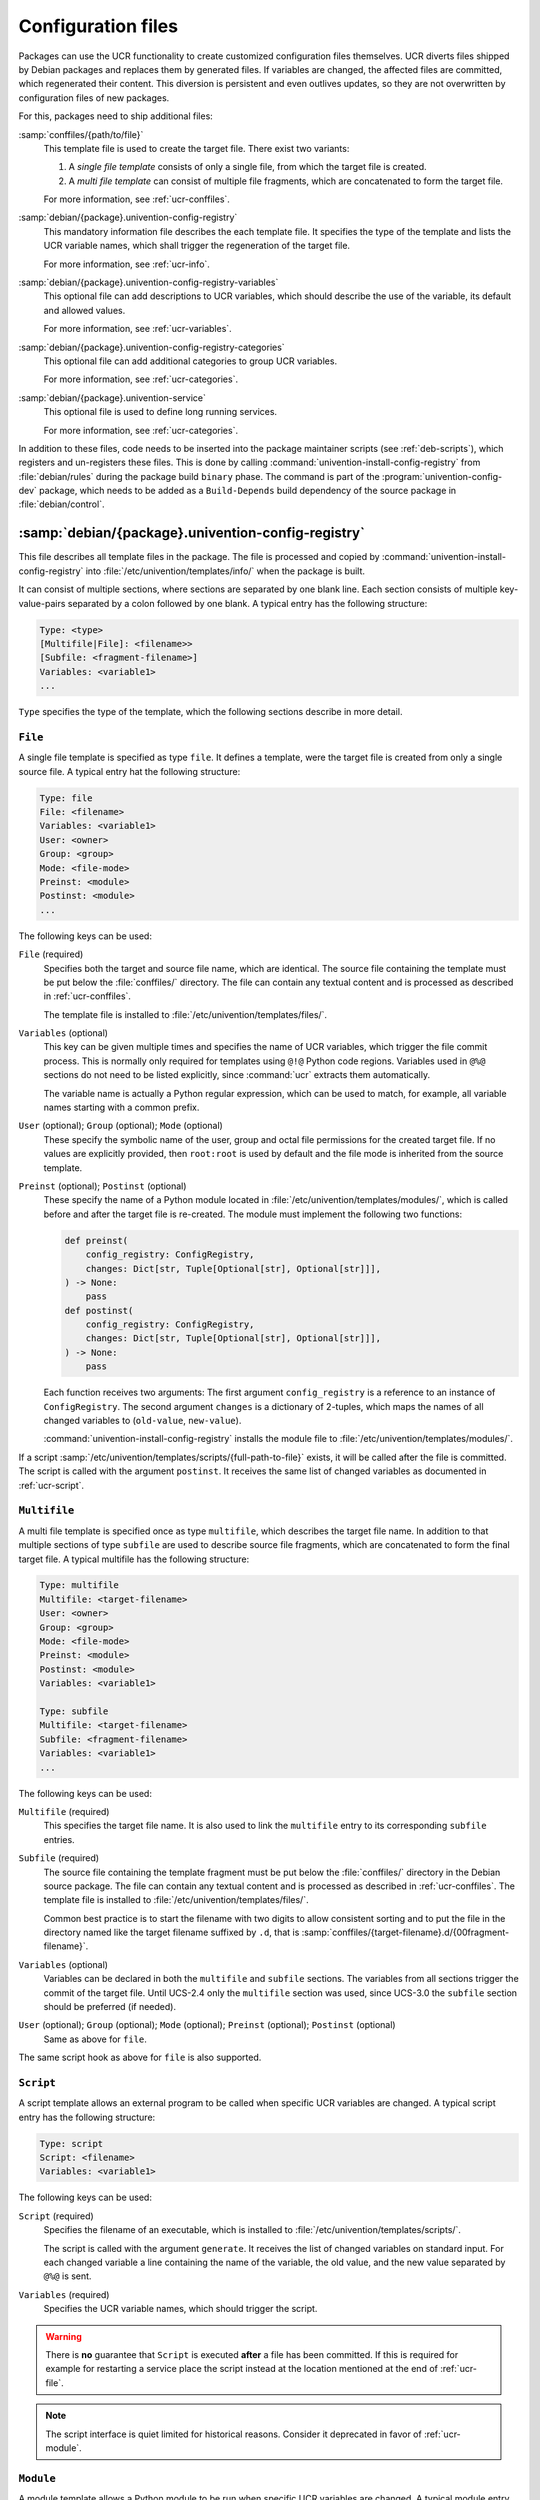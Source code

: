 .. SPDX-FileCopyrightText: 2021-2025 Univention GmbH
..
.. SPDX-License-Identifier: AGPL-3.0-only

.. _ucr-conf:

Configuration files
===================

Packages can use the UCR functionality to create customized configuration files
themselves. UCR diverts files shipped by Debian packages and replaces them by
generated files. If variables are changed, the affected files are committed,
which regenerated their content. This diversion is persistent and even outlives
updates, so they are not overwritten by configuration files of new packages.

For this, packages need to ship additional files:

:samp:`conffiles/{path/to/file}`
   This template file is used to create the target file. There exist two
   variants:

   #. A *single file template* consists of only a single file, from which the
      target file is created.

   #. A *multi file template* can consist of multiple file fragments, which are
      concatenated to form the target file.

   For more information, see :ref:`ucr-conffiles`.

:samp:`debian/{package}.univention-config-registry`
   This mandatory information file describes the each template file. It
   specifies the type of the template and lists the UCR variable names, which
   shall trigger the regeneration of the target file.

   For more information, see :ref:`ucr-info`.

:samp:`debian/{package}.univention-config-registry-variables`
   This optional file can add descriptions to UCR variables, which should
   describe the use of the variable, its default and allowed values.

   For more information, see :ref:`ucr-variables`.

:samp:`debian/{package}.univention-config-registry-categories`
   This optional file can add additional categories to group UCR variables.

   For more information, see :ref:`ucr-categories`.

:samp:`debian/{package}.univention-service`
   This optional file is used to define long running services.

   For more information, see :ref:`ucr-categories`.

In addition to these files, code needs to be inserted into the package maintainer
scripts (see :ref:`deb-scripts`), which registers and un-registers these files.
This is done by calling :command:`univention-install-config-registry` from
:file:`debian/rules` during the package build ``binary`` phase. The command is
part of the :program:`univention-config-dev` package, which needs to be added as
a ``Build-Depends`` build dependency of the source package in
:file:`debian/control`.

.. _ucr-info:

:samp:`debian/{package}.univention-config-registry`
---------------------------------------------------

.. index::
   single: config registry
   single: configuration files

This file describes all template files in the package. The file is processed and
copied by :command:`univention-install-config-registry` into
:file:`/etc/univention/templates/info/` when the package is built.

It can consist of multiple sections, where sections are separated by one blank
line. Each section consists of multiple key-value-pairs separated by a colon
followed by one blank. A typical entry has the following structure:

.. code-block::

   Type: <type>
   [Multifile|File]: <filename>>
   [Subfile: <fragment-filename>]
   Variables: <variable1>
   ...

``Type`` specifies the type of the template, which the following sections
describe in more detail.

.. _ucr-file:

``File``
~~~~~~~~

.. index::
   pair: config registry; template
   pair: template; single file

A single file template is specified as type ``file``. It defines a template,
were the target file is created from only a single source file. A typical entry
hat the following structure:

.. code-block::

   Type: file
   File: <filename>
   Variables: <variable1>
   User: <owner>
   Group: <group>
   Mode: <file-mode>
   Preinst: <module>
   Postinst: <module>
   ...

The following keys can be used:

``File`` (required)
   Specifies both the target and source file name, which are identical. The
   source file containing the template must be put below the :file:`conffiles/`
   directory. The file can contain any textual content and is processed as
   described in :ref:`ucr-conffiles`.

   The template file is installed to :file:`/etc/univention/templates/files/`.

``Variables`` (optional)
   This key can be given multiple times and specifies the name of UCR variables,
   which trigger the file commit process. This is normally only required for
   templates using ``@!@`` Python code regions. Variables used in ``@%@``
   sections do not need to be listed explicitly, since :command:`ucr` extracts
   them automatically.

   The variable name is actually a Python regular expression, which can be used
   to match, for example, all variable names starting with a common prefix.

``User`` (optional); ``Group`` (optional); ``Mode`` (optional)
   These specify the symbolic name of the user, group and octal file permissions
   for the created target file. If no values are explicitly provided, then
   ``root:root`` is used by default and the file mode is inherited from the
   source template.

``Preinst`` (optional); ``Postinst`` (optional)
   These specify the name of a Python module located in
   :file:`/etc/univention/templates/modules/`, which is called before and after
   the target file is re-created. The module must implement the following two
   functions:

   .. code-block:: python

      def preinst(
          config_registry: ConfigRegistry,
          changes: Dict[str, Tuple[Optional[str], Optional[str]]],
      ) -> None:
          pass
      def postinst(
          config_registry: ConfigRegistry,
          changes: Dict[str, Tuple[Optional[str], Optional[str]]],
      ) -> None:
          pass

   Each function receives two arguments: The first argument ``config_registry``
   is a reference to an instance of ``ConfigRegistry``. The second argument
   ``changes`` is a dictionary of 2-tuples, which maps the names of all changed
   variables to (``old-value``, ``new-value``).

   :command:`univention-install-config-registry` installs the module file to
   :file:`/etc/univention/templates/modules/`.

If a script :samp:`/etc/univention/templates/scripts/{full-path-to-file}`
exists, it will be called after the file is committed. The script is called with
the argument ``postinst``. It receives the same list of changed variables as
documented in :ref:`ucr-script`.

.. _ucr-multifile:

``Multifile``
~~~~~~~~~~~~~

.. index::
   pair: config registry; template
   pair: template; multi file

A multi file template is specified once as type ``multifile``, which describes
the target file name. In addition to that multiple sections of type ``subfile``
are used to describe source file fragments, which are concatenated to form the
final target file. A typical multifile has the following structure:

.. code-block::

   Type: multifile
   Multifile: <target-filename>
   User: <owner>
   Group: <group>
   Mode: <file-mode>
   Preinst: <module>
   Postinst: <module>
   Variables: <variable1>

   Type: subfile
   Multifile: <target-filename>
   Subfile: <fragment-filename>
   Variables: <variable1>
   ...

The following keys can be used:

``Multifile`` (required)
   This specifies the target file name. It is also used to link the
   ``multifile`` entry to its corresponding ``subfile`` entries.

``Subfile`` (required)
   The source file containing the template fragment must be put below the
   :file:`conffiles/` directory in the Debian source package. The file can
   contain any textual content and is processed as described in
   :ref:`ucr-conffiles`. The template file is installed to
   :file:`/etc/univention/templates/files/`.

   Common best practice is to start the filename with two digits to allow
   consistent sorting and to put the file in the directory named like the target
   filename suffixed by ``.d``, that is
   :samp:`conffiles/{target-filename}.d/{00fragment-filename}`.

``Variables`` (optional)
   Variables can be declared in both the ``multifile`` and ``subfile`` sections.
   The variables from all sections trigger the commit of the target file. Until
   UCS-2.4 only the ``multifile`` section was used, since UCS-3.0 the
   ``subfile`` section should be preferred (if needed).

``User`` (optional); ``Group`` (optional); ``Mode`` (optional); ``Preinst`` (optional); ``Postinst`` (optional)
   Same as above for ``file``.

The same script hook as above for ``file`` is also supported.

.. _ucr-script:

``Script``
~~~~~~~~~~

.. index::
   pair: config registry; template
   pair: template; script

A script template allows an external program to be called when specific UCR
variables are changed. A typical script entry has the following structure:

.. code-block::

   Type: script
   Script: <filename>
   Variables: <variable1>

The following keys can be used:

``Script`` (required)
   Specifies the filename of an executable, which is installed to
   :file:`/etc/univention/templates/scripts/`.

   The script is called with the argument ``generate``. It receives the list of
   changed variables on standard input. For each changed variable a line
   containing the name of the variable, the old value, and the new value
   separated by ``@%@`` is sent.

``Variables`` (required)
   Specifies the UCR variable names, which should trigger the script.

.. warning::

   There is **no** guarantee that ``Script`` is executed **after** a file has
   been committed. If this is required for example for restarting a service
   place the script instead at the location mentioned at the end of
   :ref:`ucr-file`.

.. note::

   The script interface is quiet limited for historical reasons. Consider it
   deprecated in favor of :ref:`ucr-module`.

.. _ucr-module:

``Module``
~~~~~~~~~~

.. index::
   pair: config registry; template
   pair: template; module

A module template allows a Python module to be run when specific UCR variables
are changed. A typical module entry has the following structure:

.. code-block::

   Type: module
   Module: <filename>
   Variables: <variable1>


The following keys can be used:

``Module`` (required)
   Specifies the filename of a Python module, which is installed to
   :file:`/etc/univention/templates/modules/`.

   The module must implement the following function:

   .. code-block:: python

      def handler(
          config_registry: ConfigRegistry,
          changes: Dict[str, Tuple[Optional[str], Optional[str]]],
      ) -> None:
          pass

   The function receives two arguments: The first argument ``config_registry``
   is a reference to an instance of ``ConfigRegistry``. The second argument
   ``changes`` is a dictionary of 2-tuples, which maps the names of all changed
   variables to (``old-value``, ``new-value``).

   :command:`univention-install-config-registry` installs the module to
   :file:`/etc/univention/templates/modules/`.

``Variables`` (required)
   Specifies the UCR variable names, which should trigger the module.

.. warning::

   There is **no** guarantee that ``Module`` is executed **after** a file has
   been committed. If this is required for e.g. restarting a service use
   ``Preinst`` or ``Postinst`` as mentioned in :ref:`ucr-file` instead.

.. _ucr-variables:

:samp:`debian/{package}.univention-config-registry-variables`
-------------------------------------------------------------

.. index::
   single: config registry; descriptions

For UCR variables a description should be registered. This description is shown
in the *Univention Config Registry* module of the UMCas a mouse-over. It can
also be queried by running :samp:`ucr info {variable/name}` on the command line.

The description is provided on a per-package basis as a file, which uses the
ini-style format. The file is processed and copied by
:command:`univention-install-config-registry-info` into
:file:`/etc/univention/registry.info/variables/`. The command
:command:`univention-install-config-registry-info` is invoked indirectly by
:command:`univention-install-config-registry`, which should be called instead
from :file:`debian/rules`.

For each variable a section of the following structure is defined:

::

   [<variable/name>]
   Description[en]=<description>
   Description[<language>]=<description>
   Type=<type>
   Elementtype=<type of all list elements>
   Separator=<regular expression for separating list elements>
   Min=<type constraint range minimum>
   Max=<type constraint range maximum>
   Regex=<type constraint regular expression>
   Default=<default value>
   ReadOnly=<yes|no>
   Categories=<category,...>

``[``\ :samp:`{variable/name}`\ ``]`` (required)
   For each variable description one section needs to be created. The name of
   the section must match the variable name.

   To describe multiple variables with a common prefix and/or suffix, the
   regular expression :regexp:`.*` can be used to match any sequence of characters.
   This is the only supported regular expression!

``Description[``\ :samp:`{language}`\ ``]`` (required)
   A descriptive text for the variable. It should mention the valid and default
   values. The description can be given in multiple languages, using the
   two-letter-code following :cite:t:`ISO639`.

``Type`` (required)
   The syntax type for the value. This is used since UCS 5.0-2 for validating
   the input. Valid values include:

   - ``str`` for strings
   - ``json`` for JSON strings
   - ``ipv4address`` for IPv4 addresses
   - ``ipv6address`` for IPv6 addresses
   - ``ipaddress`` for IPv6 addresses
   - ``url_proxy`` for HTTP/HTTP proxy URLs
   - ``bool`` for boolean values
   - ``int`` for integers (-∞…∞)
   - ``uint`` for unsigned integers (0…∞)
   - ``pint`` for positive integers (1…∞)
   - ``portnumber`` for TCP/UDP port numbers 0-65535
   - ``list`` for lists of items separated by some character

``Elementtype`` (required for Type=list)
   Specifies the type for all elements of type ``list``.

``Separator`` (optional)
   For type ``list`` a regular expression used as the separator of the list
   elements. Default separator is a comma.

``Min`` (optional)
   Optional constraint for variables of type ``int`` defining the smallest
   possible value the variable can take.

``Max`` (optional)
   Optional constraint for variables of type ``int`` defining the largest
   possible value the variable can take.

``Regex`` (optional)
   Optional constraint for variables of type ``str`` defining a valid regular
   expression the value has to match.

``Default`` (optional)
   .. versionadded:: 5.0-0

   The default value of the UCR variable which is applied if the variable is not
   set. The default value might be a UCR pattern referencing other variables,
   for example ``Default=@%@another/variable@%@ example``.


``ReadOnly`` (optional)
   This declares a variable as read-only and prohibits changing the value
   through UMC. The restriction **isn't** applied when using the command line
   tool :command:`ucr`. Valid values are ``true`` for read-only and ``false``,
   which is the default.

``Categories`` (required)
   A list of categories, separated by comma. This is used to group related UCR
   variables. New categories don't need to be declared explicitly, but it is
   recommended to do so following :ref:`ucr-categories`.

.. _ucr-categories:

:samp:`debian/{package}.univention-config-registry-categories`
--------------------------------------------------------------

.. index::
   single: config registry; categories

UCR variables can be grouped into categories, which can help administrators to
find related settings. Categories are referenced from
:file:`.univention-config-registry-variables` files (see :ref:`ucr-variables`).
They are created on-the-fly, but can be described further by explicitly defining
them in a :file:`.univention-config-registry-categories` file.

The description is provided on a per-package basis as a file, which uses the
INI-style format. The file is processed and copied by
:command:`univention-install-config-registry-info` into
:file:`/etc/univention/registry.info/categories/`. The command
:command:`univention-install-config-registry-info` is invoked indirectly by
:command:`univention-install-config-registry`, which should be called instead
from :file:`debian/rules`.

For each category a section of the following structure is defined:

.. code-block::

   [<category-name>]
   name[en]=<name>
   name[<language>]=<translated-name>
   icon=<file-name>

``[``\ :samp:`{category-name}`\ ``]``
   For each category description one section needs to be created.

``name[``\ :samp:`{language}`\ ``]`` (required)
   A descriptive text for the category. The description can be given in
   multiple languages, using the two-letter-code following :cite:t:`ISO639`.

``icon`` (required)
   The filename of an icon in either the Portable Network Graphics
   (PNG) format or Graphics Interchange Format (GIF). This is unused in
   UCS-3.1, but future versions might display this icon for variables in
   this category.

.. _ucr-services:

:samp:`debian/{package}.univention-service`
-------------------------------------------

.. index::
   single: config registry; services

Long running services should be registered with UCR and UMC. This enables
administrators to control these daemons using the UMC module *System services*.

The description is provided on a per-package basis as a file, which uses the
ini-style format. The file is processed and copied by
:command:`univention-install-service-info` into
:file:`/etc/univention/service.info/services/`. The command
:command:`univention-install-service-info` is invoked indirectly by
:command:`univention-install-config-registry`, which should be called instead
from :file:`debian/rules`.

For each service a section of the following structure is defined:

.. code-block::

   [<service-name>]
   description[<language>]=<description>
   start_type=<service-name>/autostart
   systemd=<service-name>.service
   icon=<service/icon_name>
   programs=<executable>
   name=<service-name>
   init_scipt=<init.name>

``[``\ :samp:`{service-name}`\ ``]``; ``name=``\ :samp:`{service-name}` (optional)
   For each daemon one section needs to be created. The service-name
   should match the name of the init-script in :file:`/etc/init.d/`. If the name differs, it
   can be overwritten by the ``name=`` property.

``description[``\ :samp:`{language}`\ ``]`` (required)
   A descriptive text for the service. The description can be given in multiple
   languages, using the two-letter-code following :cite:t:`ISO639`.

``start_type`` (required)
   Specifies the name of the UCR variable, which controls if the service should
   be started automatically. It is recommended to use the shell library
   :file:`/usr/share/univention-config-registry/init-autostart.lib` to evaluate
   the setting from the init-script of the service. If the variable is set to
   ``false`` or ``no``, the service should never be started. If the variable is
   set to ``manually``, the service is explicitly not started during system
   boot. The service can still be started manually. It should be noted that if
   other services are started that have a dependency on a service marked as
   ``manually``, the service marked as ``manually`` will also be started.

``systemd`` (optional)
   A comma separated list of :program:`systemd` service names, which are
   enabled/disabled/masked when ``start_type`` is used. This defaults to the
   name of the service plus the suffix ``.service``.

``init_script`` (optional)
   The name of the legacy init script below :file:`/etc/init.d/`. This defaults to
   the name of the service. This option should not be used any more in favor of
   :program:`systemd`.

``programs`` (required)
   A comma separated list of commands, which must be running to qualify the
   service as running. Each command name is checked against
   :file:`/proc/*/cmdline`. To check the processes for additional arguments, the
   command can also consist of additional shell-escaped arguments.

``icon`` (unused)
   This is unused in UCS, but future versions might display the icon for the
   service. The file name of an icon in either Portable Network Graphics (PNG)
   format or Graphics Interchange Format (GIF) format.

